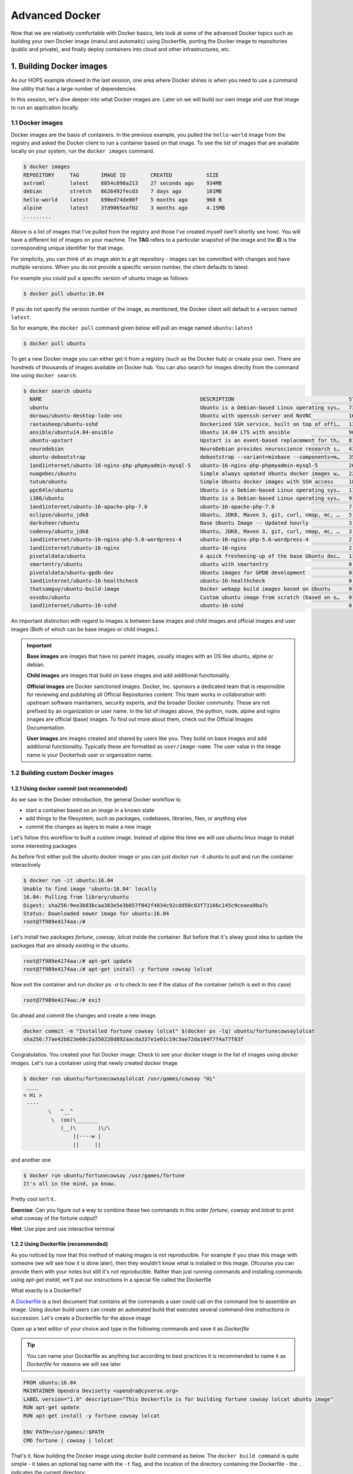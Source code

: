 **Advanced Docker**
-------------------

Now that we are relatively comfortable with Docker basics, lets look at some of the advanced Docker topics such as building your own Docker image (manul and automatic) using Dockerfile, porting the Docker image to repositories (public and private), and finally deploy containers into cloud and other infrastructures, etc.

1. Building Docker images
=========================

As our HOPS example showed in the last session, one area where Docker shines is when you need to use a command line utility that has a large number of dependencies.

In this session, let's dive deeper into what Docker images are. Later on we will build our own image and use that image to run an application locally.

1.1 Docker images
~~~~~~~~~~~~~~~~~

Docker images are the basis of containers. In the previous example, you pulled the ``hello-world`` image from the registry and asked the Docker client to run a container based on that image. To see the list of images that are available locally on your system, run the ``docker images`` command.

.. code-block:: bash

	$ docker images
	REPOSITORY     TAG       IMAGE ID        CREATED           SIZE
	astroml        latest    8054c898a213    27 seconds ago    934MB
	debian         stretch   8626492fecd3    7 days ago        101MB
	hello-world    latest    690ed74de00f    5 months ago      960 B
	alpine         latest    3fd9065eaf02    3 months ago      4.15MB
	.........

Above is a list of images that I've pulled from the registry and those I've created myself (we'll shortly see how). You will have a different list of images on your machine. The **TAG** refers to a particular snapshot of the image and the **ID** is the corresponding unique identifier for that image.

For simplicity, you can think of an image akin to a git repository - images can be committed with changes and have multiple versions. When you do not provide a specific version number, the client defaults to latest.

For example you could pull a specific version of ubuntu image as follows:

.. code-block:: bash

	$ docker pull ubuntu:16.04

If you do not specify the version number of the image, as mentioned, the Docker client will default to a version named ``latest``.

So for example, the ``docker pull`` command given below will pull an image named ``ubuntu:latest``

.. code-block:: bash

	$ docker pull ubuntu

To get a new Docker image you can either get it from a registry (such as the Docker hub) or create your own. There are hundreds of thousands of images available on Docker hub. You can also search for images directly from the command line using ``docker search``.

.. code-block:: bash

	$ docker search ubuntu
	  NAME                                                   DESCRIPTION                                     STARS               OFFICIAL            AUTOMATED
	  ubuntu                                                 Ubuntu is a Debian-based Linux operating sys…   7310                [OK]
	  dorowu/ubuntu-desktop-lxde-vnc                         Ubuntu with openssh-server and NoVNC            163                                     [OK]
	  rastasheep/ubuntu-sshd                                 Dockerized SSH service, built on top of offi…   131                                     [OK]
	  ansible/ubuntu14.04-ansible                            Ubuntu 14.04 LTS with ansible                   90                                      [OK]
	  ubuntu-upstart                                         Upstart is an event-based replacement for th…   81                  [OK]
	  neurodebian                                            NeuroDebian provides neuroscience research s…   43                  [OK]
	  ubuntu-debootstrap                                     debootstrap --variant=minbase --components=m…   35                  [OK]
	  1and1internet/ubuntu-16-nginx-php-phpmyadmin-mysql-5   ubuntu-16-nginx-php-phpmyadmin-mysql-5          26                                      [OK]
	  nuagebec/ubuntu                                        Simple always updated Ubuntu docker images w…   22                                      [OK]
	  tutum/ubuntu                                           Simple Ubuntu docker images with SSH access     18
	  ppc64le/ubuntu                                         Ubuntu is a Debian-based Linux operating sys…   11
	  i386/ubuntu                                            Ubuntu is a Debian-based Linux operating sys…   9
	  1and1internet/ubuntu-16-apache-php-7.0                 ubuntu-16-apache-php-7.0                        7                                       [OK]
	  eclipse/ubuntu_jdk8                                    Ubuntu, JDK8, Maven 3, git, curl, nmap, mc, …   5                                       [OK]
	  darksheer/ubuntu                                       Base Ubuntu Image -- Updated hourly             3                                       [OK]
	  codenvy/ubuntu_jdk8                                    Ubuntu, JDK8, Maven 3, git, curl, nmap, mc, …   3                                       [OK]
	  1and1internet/ubuntu-16-nginx-php-5.6-wordpress-4      ubuntu-16-nginx-php-5.6-wordpress-4             2                                       [OK]
	  1and1internet/ubuntu-16-nginx                          ubuntu-16-nginx                                 2                                       [OK]
	  pivotaldata/ubuntu                                     A quick freshening-up of the base Ubuntu doc…   1
	  smartentry/ubuntu                                      ubuntu with smartentry                          0                                       [OK]
	  pivotaldata/ubuntu-gpdb-dev                            Ubuntu images for GPDB development              0
	  1and1internet/ubuntu-16-healthcheck                    ubuntu-16-healthcheck                           0                                       [OK]
	  thatsamguy/ubuntu-build-image                          Docker webapp build images based on Ubuntu      0
	  ossobv/ubuntu                                          Custom ubuntu image from scratch (based on o…   0
	  1and1internet/ubuntu-16-sshd                           ubuntu-16-sshd                                  0                                       [OK]

An important distinction with regard to images is between base images and child images and official images and user images (Both of which can be base images or child images.).

.. important::
	**Base images** are images that have no parent images, usually images with an OS like ubuntu, alpine or debian.

	**Child images** are images that build on base images and add additional functionality.

	**Official images** are Docker sanctioned images. Docker, Inc. sponsors a dedicated team that is responsible for reviewing and publishing all Official Repositories content. This team works in collaboration with upstream software maintainers, security experts, and the broader Docker community. These are not prefixed by an organization or user name. In the list of images above, the python, node, alpine and nginx images are official (base) images. To find out more about them, check out the Official Images Documentation.

	**User images** are images created and shared by users like you. They build on base images and add additional functionality. Typically these are formatted as ``user/image-name``. The user value in the image name is your Dockerhub user or organization name.

1.2 Building custom Docker images
~~~~~~~~~~~~~~~~~~~~~~~~~~~~~~~~~

1.2.1 Using docker commit (not recommended)
^^^^^^^^^^^^^^^^^^^^^^^^^^^^^^^^^^^^^^^^^^^

As we saw in the Docker introduction, the general Docker workflow is:

- start a container based on an image in a known state
- add things to the filesystem, such as packages, codebases, libraries, files, or anything else
- commit the changes as layers to make a new image

Let's follow this workflow to built a custom image. Instead of `alpine` this time we will use `ubuntu` linux image to install some interesting packages

As before first either pull the `ubuntu` docker image or you can just `docker run -it ubuntu` to pull and run the container interactively

.. code-block :: bash

	$ docker run -it ubuntu:16.04
	Unable to find image 'ubuntu:16.04' locally
	16.04: Pulling from library/ubuntu
	Digest: sha256:9ee3b83bcaa383e5e3b657f042f4034c92cdd50c03f73166c145c9ceaea9ba7c
	Status: Downloaded newer image for ubuntu:16.04
	root@7f989e4174aa:/#

Let's install two packages `fortune`, `cowsay`, `lolcat` inside the container. But before that it's alway good idea to update the packages that are already existing in the ubuntu.

.. code-block :: bash

	root@7f989e4174aa:/# apt-get update
	root@7f989e4174aa:/# apt-get install -y fortune cowsay lolcat

Now exit the container and run `docker ps -a` to check to see if the status of the container (which is exit in this case)

.. code-block :: bash

	 root@7f989e4174aa:/# exit

Go ahead and commit the changes and create a new image.

.. code-block :: bash

	docker commit -m "Installed fortune cowsay lolcat" $(docker ps -lq) ubuntu/fortunecowsaylolcat
	sha256:77ae42b823e60c2a350228d892aacda337e1e01c19c3ae72da104f7f4a77f83f

Congratulatios. You created your fist Docker image. Check to see your docker image in the list of images using `docker images`. Let's run a container using that newly created docker image

.. code-block :: bash

	$ docker run ubuntu/fortunecowsaylolcat /usr/games/cowsay "Hi"
	 ____
	< Hi >
	 ----
	        \   ^__^
	         \  (oo)\_______
	            (__)\       )\/\
	                ||----w |
	                ||     ||

and another one

.. code-block :: bash

	$ docker run ubuntu/fortunecowsay /usr/games/fortune
	It's all in the mind, ya know.

Pretty cool isn't it.. 

**Exercise**: Can you figure out a way to combine these two commands in this order `fortune`, `cowsay` and `lolcat` to print what cowsay of the fortune output?

**Hint**: Use pipe and use interactive terminal

1.2.2 Using Dockerfile (recommended)
^^^^^^^^^^^^^^^^^^^^^^^^^^^^^^^^^^^^

As you noticed by now that this method of making images is not reproducible. For example if you shae this image with someone (we will see how it is done later), then they wouldn't know what is installed in this image. Ofcourse you can provide them with your notes but still it's not reproducible. Rather than just running commands and installing commands using `apt-get install`, we'll put our instructions in a special file called the Dockerfile

What exactly is a Dockerfile? 

A `Dockerfile <https://docs.docker.com/engine/reference/builder/>`_ is a text document that contains all the commands a user could call on the command line to assemble an image. Using `docker build` users can create an automated build that executes several command-line instructions in succession. Let's create a Dockerfile for the above image

Open up a text editor of your choice and type in the following commands and save it as `Dockerfile` 

.. Tip ::

	You can name your Dockerfile as anything but according to best practices it is recommended to name it as `Dockerfile` for reasons we will see later

.. code-block :: bash

	FROM ubuntu:16.04
	MAINTAINER Upendra Devisetty <upendra@cyverse.org>
	LABEL version="1.0" description="This Dockerfile is for building fortune cowsay lolcat ubuntu image"
	RUN apt-get update
	RUN apt-get install -y fortune cowsay lolcat

	ENV PATH=/usr/games/:$PATH
	CMD fortune | cowsay | lolcat

That's it. Now building the Docker image using `docker build` command as below. The ``docker build command`` is quite simple - it takes an optional tag name with the ``-t`` flag, and the location of the directory containing the Dockerfile - the ``.`` indicates the current directory:

.. code-block :: bash

	docker build -t ubuntu/fortunecowsaylolcat2 .
	Sending build context to Docker daemon  2.048kB
	Step 1/5 : FROM ubuntu:16.04
	 ---> c9d990395902
	Step 2/5 : MAINTAINER Upendra Devisetty <upendra@cyverse.org>
	 ---> Running in a365c28eb283
	Removing intermediate container a365c28eb283
	 ---> 91d18ff89d44
	Step 3/5 : LABEL Description "This Dockerfile is for building fortune coway ubuntu image"
	 ---> Running in d24ff4a347fa
	Removing intermediate container d24ff4a347fa
	 ---> 73daa1277fea
	Step 4/5 : RUN apt-get update
	 ---> Running in eed1e2fe25de
	 ..........
	 ..........
	 Successfully built ffe89a681d5c
	Successfully tagged ubuntu/fortunecowsaylolcat2:latest

Great! We successfully built a Docker image using Dockerfile. Let's test it out by launching a container using `docker run`. 

.. code-block :: bash

	$ docker run --rm ubuntu/fortunecowsaylolcat2:1.0 
		 ________________________________
		/ It was all so different before \
		\ everything changed.            /
		 --------------------------------
		        \   ^__^
		         \  (oo)\_______
		            (__)\       )\/\
		                ||----w |
		                ||     ||

Superb! So you have build a Docker image using Dockerfile. See how easy it is and it is also reproducible since you know how it is built. In addition, you can version control (using git or others) this Dockerfile. 

Before we go further, let's look at what those commands in Dockerfile mean

**FROM**

This instruction is used to set the base image for subsequent instructions. It is mandatory to set this in the first line of a Dockerfile. You can use it any number of times though.

**MAINTAINER**

This is a non-executable instruction used to indicate the author of the Dockerfile.

**LABEL**

You can assign metadata in the form of key-value pairs to the image using this instruction. It is important to notice that each LABEL instruction creates a new layer in the image, so it is best to use as few LABEL instructions as possible

**RUN**

This instruction lets you execute a command on top of an existing layer and create a new layer with the results of command execution

**CMD** 

This defines the commands that will run on the Image at start-up. Unlike a **RUN**, this does not create a new layer for the Image, but simply runs the command. There can only be one CMD per a Dockerfile/Image. If you need to run multiple commands, the best way to do that is to have the CMD run a script. CMD requires that you tell it where to run the command, unlike RUN.

**ENV**

This defines Environmental variables in the Docker image

We will see some more of Dockerfile commands in subsequent sections of the workshop.

**Use case 1: Building a astroML Docker image**

This is a minimal Docker image using `astroML` as an example. `plot_spectrum_sum_of_norms.py` is an example script from astroML. It is modified to run better in a container environment.

.. code-block :: bash

	$ mkdir astroML && cd astroML

	$ wget https://de.cyverse.org/dl/d/2CE93196-0F91-414F-B532-0AC8D3AE032E/plot_spectrum_sum_of_norms.py

	$ vi Dockerfile
	FROM debian:stretch
	MAINTAINER Upendra Devisetty <upendra@cyverse.org>
	LABEL version="1.0" description="This image is for astroML"

	# The base image is minimal with very few software packages. We
	# udpate apt and install python-pip with recommanded packages here.
	RUN apt-get -qq update &&\
	    apt-get install -y python-pip &&\
	    apt-get clean && rm -rf /var/lib/apt/lists/* /tmp/* /var/tmp/*
	# Next, we install astroML's dependencies and astroML itself using pip.
	RUN pip install numpy scipy scikit-learn matplotlib astropy &&\
	    pip	install astroML astroML_addons

	# Change the default work directory to "/root" inside the container.
	WORKDIR	/root

	# Install Jupyter and other visualization packages
	RUN pip install jupyter ipywidgets &&\
	    jupyter nbextension enable --py --sys-prefix widgetsnbextension

	COPY plot_spectrum_sum_of_norms.py /usr/bin
	COPY run.sh /usr/bin
	RUN chmod +x /usr/bin/plot_spectrum_sum_of_norms.py
	RUN chmod +x /usr/bin/run.sh
	ENTRYPOINT ["run.sh"]

	$ vi run.sh
	#!/bin/bash
	plot_spectrum_sum_of_norms.py $1

Let's build the image from the Dockerfile now

.. code-block :: bash

	$ docker build -t debian/astroml:1.0 .

Now run the built image to execute first by overriding the `CMD` with python script

.. code-block :: bash
	
	$ docker run --rm -v ${PWD}:/root debian/astroml:1.0 test.pdf

The result is the pdf - `test.pdf`

Now remove the the two ouputs and run with the `CMD`

.. code-block :: bash

	$ rm -r astroML_data test.pdf 

	$ docker run --rm -it -p 8888:8888 -v ${PWD}:/root --entrypoint jupyter-notebook debian/astroml:1.0 --allow-root --ip='*' --no-browser
	[W 18:11:00.622 NotebookApp] WARNING: The notebook server is listening on all IP addresses and not using encryption. This is not recommended.
	[I 18:11:00.629 NotebookApp] Serving notebooks from local directory: /root
	[I 18:11:00.629 NotebookApp] 0 active kernels
	[I 18:11:00.629 NotebookApp] The Jupyter Notebook is running at:
	[I 18:11:00.629 NotebookApp] http://[all ip addresses on your system]:8888/?token=a2a9027494420d6151824ad23d930b91a37eeb44597454ac
	[I 18:11:00.630 NotebookApp] Use Control-C to stop this server and shut down all kernels (twice to skip confirmation).
	[C 18:11:00.633 NotebookApp] 
	    
	    Copy/paste this URL into your browser when you connect for the first time,
	    to login with a token:
	        http://localhost:8888/?token=a2a9027494420d6151824ad23d930b91a37eeb44597454ac

- **Exercise:** 

Create a new Jupyter notebook for the `plot_spectrum_sum_of_norms.py` script and execute it to make sure that all the steps are working fine..

2. Docker registries
====================

To demonstrate the portability of what we just created, let’s upload our built Docker image and run it somewhere else (CyVerse Atmosphere cloud or Discovery Environment). After all, you’ll need to learn how to push to registries when you want to deploy containers to production.

.. important::

	So what exactly is a registry?

	A registry is a collection of repositories, and a repository is a collection of images—sort of like a GitHub repository, except the code is already built. An account on a registry can create many repositories. The docker CLI uses Docker’s public registry by default. You can even set up your own private registry using Docker Trusted Registry

There are several things you can do with Docker registries:

- Pushing images
- Finding images
- Pulling images
- Sharing images

2.1 Public repositories
~~~~~~~~~~~~~~~~~~~~~~~

Some example of public registries include `Docker cloud <https://cloud.docker.com/>`_, `Docker hub <https://hub.docker.com/>`_ and `quay.io <https://quay.io/>`_ etc.,

2.1.1 Log in with your Docker ID
^^^^^^^^^^^^^^^^^^^^^^^^^^^^^^^^

Now that you've created and tested your image, you can push it to Docker cloud or Docker hub.

.. Note::

	If you don’t have a Docker account, sign up for one at `Docker cloud <https://cloud.docker.com/>`_ or `Docker hub <https://hub.docker.com/>`_. Make note of your username. There are several advantages of registering to Dockerhub which we will see later on in the session

First you have to login to your Docker hub account. To do that:

.. code-block:: bash

	$ docker login -u <dockerhub username> 
	Password: 

Enter you Password when prompted.

2.1.2 Tag the image
^^^^^^^^^^^^^^^^^^^

The notation for associating a local image with a repository on a registry is ``username/repository:tag``. The tag is optional, but recommended, since it is the mechanism that registries use to give Docker images a version. Give the repository and tag meaningful names for the context, such as ``get-started:part2``. This will put the image in the ``get-started`` repository and tag it as ``part2``.

.. Note::

	By default the docker image gets a ``latest`` tag if you don't provide one. Thought convenient, it is not recommended for reproducibility purposes.

Now, put it all together to tag the image. Run docker tag image with your username, repository, and tag names so that the image will upload to your desired destination. For our docker image since we already have our Dockerhub username we will just add tag which in this case is ``1.0``

.. code-block:: bash

	$ docker tag debian/astroml:1.0 <dockerhub username>/astroml:1.0

2.1.3 Publish the image
^^^^^^^^^^^^^^^^^^^^^^^

Upload your tagged image to the Dockerhub repository

.. code-block:: bash

	$ docker push <dockerhub username>/astroml:1.0

Once complete, the results of this upload are publicly available. If you log in to Docker Hub, you will see the new image there, with its pull command.

.. image:: ../img/docker_image.png
  :width: 550
  :height: 500
  :scale: 100%
  :align: center

Congrats! You just made your first Docker image and shared it with the world!

2.1.4 Pull and run the image from the remote repository
^^^^^^^^^^^^^^^^^^^^^^^^^^^^^^^^^^^^^^^^^^^^^^^^^^^^^^^

Let's try to run the image from the remote repository on Cloud server by logging into CyVerse Atmosphere, `launching an instance <../atmosphere/boot.html>`_

First install Docker on Atmosphere using from here ``https://docs.docker.com/install/linux/docker-ce/ubuntu`` or alternatively you can use ``ezd`` command which is a short-cut command for installing Docker on Atmosphere

.. code-block:: bash

	$ ezd

Now run the following command to run the docker image from Dockerhub

.. code-block:: bash

	$ docker run --rm -v ${PWD}:/root upendradevisetty/astroml:1.0

.. Note::

	You don't have to run ``docker pull`` since if the image isn’t available locally on the machine, Docker will pull it from the repository.

2.2 Private repositories
~~~~~~~~~~~~~~~~~~~~~~~~

In an earlier part, we had looked at the Docker Hub, which is a public registry that is hosted by Docker. While the Dockerhub plays an important role in giving public visibility to your Docker images and for you to utilize quality Docker images put up by others, there is a clear need to setup your own private registry too for your team/organization. For example, CyVerse has it own private registry which will be used to push the Docker images.

2.2.1 Pull down the Registry Image
^^^^^^^^^^^^^^^^^^^^^^^^^^^^^^^^^^

You might have guessed by now that the registry must be available as a Docker image from the Docker Hub and it should be as simple as pulling the image down and running that. You are correct!

A Dockerhub search on the keyword ``registry`` brings up the following image as the top result:

.. image:: ../img/private_registry.png
  :width: 550
  :height: 500
  :scale: 100%
  :align: center

Run a container from ``registry`` Dockerhub image

.. code-block:: bash

	$ docker run -d -p 5000:5000 --name registry registry:2

Run ``docker ps -l`` to check the recent container from this Docker image

.. code-block:: bash

	$ docker ps -l
	CONTAINER ID        IMAGE               COMMAND                  CREATED             STATUS              PORTS                    NAMES
	6e44a0459373        registry:2          "/entrypoint.sh /e..."   11 seconds ago      Up 10 seconds       0.0.0.0:5000->5000/tcp   registry

2.2.2 Tag the image that you want to push
^^^^^^^^^^^^^^^^^^^^^^^^^^^^^^^^^^^^^^^^^

Next step is to tag your image under the registry namespace and push it there

.. code-block:: bash

	$ REGISTRY=localhost:5000

	$ docker tag upendradevisetty/astroml:1.0 $REGISTRY/$(whoami)/astroml:1.0

2.2.2 Publish the image into the local registry
^^^^^^^^^^^^^^^^^^^^^^^^^^^^^^^^^^^^^^^^^^^^^^^

Finally push the image to the local registry

.. code-block:: bash

	$ docker push $REGISTRY/$(whoami)/astroml:1.0
	The push refers to repository [localhost:5000/upendra_35/astroml]
	dbc133154d04: Pushed 
	2efc0f8eb69d: Pushed 
	2ec163aac8ff: Pushed 
	0f3a12fef684: Pushed 
	1.0: digest: sha256:eba0beb8f735a8d32b74bed0e0194c0b04e6d15608c21736f819ca8ee06f83c5 size: 1167

2.2.3 Pull and run the image from the local repository
^^^^^^^^^^^^^^^^^^^^^^^^^^^^^^^^^^^^^^^^^^^^^^^^^^^^^^

You can also pull the image from the local repository similar to how you pull it from Dockerhub and run a container from it

.. code-block:: bash

	$ docker run --rm -p 8888:8888 -v ${PWD}:/root $REGISTRY/$(whoami)/astroml:1.0
	[I 17:06:53.813 NotebookApp] Writing notebook server cookie secret to /root/.local/share/jupyter/runtime/notebook_cookie_secret
	[W 17:06:54.094 NotebookApp] WARNING: The notebook server is listening on all IP addresses and not using encryption. This is not recommended.
	[I 17:06:54.106 NotebookApp] Serving notebooks from local directory: /root
	[I 17:06:54.106 NotebookApp] 0 active kernels
	[I 17:06:54.106 NotebookApp] The Jupyter Notebook is running at:
	[I 17:06:54.106 NotebookApp] http://[all ip addresses on your system]:8888/?token=b0ff6191b65f65a7bdc185597b4168e4f9755d06363dde62
	[I 17:06:54.107 NotebookApp] Use Control-C to stop this server and shut down all kernels (twice to skip confirmation).
	[C 17:06:54.110 NotebookApp] 
	    
	    Copy/paste this URL into your browser when you connect for the first time,
	    to login with a token:
	        http://localhost:8888/?token=b0ff6191b65f65a7bdc185597b4168e4f9755d06363dde62

3. Automated Docker image building from github
==============================================

An automated build is a Docker image build that is triggered by a code change in a GitHub or Bitbucket repository. By linking a remote code repository to a Dockerhub automated build repository, you can build a new Docker image every time a code change is pushed to your code repository.

A build context is a Dockerfile and any files at a specific location. For an automated build, the build context is a repository containing a Dockerfile.

Automated Builds have several advantages:

- Images built in this way are built exactly as specified.
- The Dockerfile is available to anyone with access to your Docker Hub repository.
- Your repository is kept up-to-date with code changes automatically.
- Automated Builds are supported for both public and private repositories on both GitHub and Bitbucket.

3.1 Prerequisites
~~~~~~~~~~~~~~~~~

To use automated builds, you first must have an account on `Docker Hub <https://hub.docker.com>`_ and on the hosted repository provider (`GitHub <https://github.com/>`_ or `Bitbucket <https://bitbucket.org/>`_). While Dockerhub supports linking both GitHub and Bitbucket repositories, here we will use a GitHub repository. If you don't already have one, make sure you have a GitHub account. A basic account is free

.. Note::

	- If you have previously linked your Github or Bitbucket account, you must have chosen the Public and Private connection type. To view your current connection settings, log in to Docker Hub and choose Profile > Settings > Linked Accounts & Services.

	- Building Windows containers is not supported.

3.2 Link your Docker Hub account to GitHub
~~~~~~~~~~~~~~~~~~~~~~~~~~~~~~~~~~~~~~~~~~

1.	Log into Docker Hub.

2.	Navigate to `Profile > Settings > Linked Accounts & Services <https://hub.docker.com/account/authorized-services/>`_.

3.	Click the ``Link GitHub``.
	The system prompts you to choose between **Public and Private** and **Limited Access**. The **Public** and **Private** connection type is required if you want to use the Automated Builds.

4.	Press ``Select`` under **Public and Private** connection type.
	If you are not logged into GitHub, the system prompts you to enter GitHub credentials before prompting you to grant access. After you grant access to your code repository, the system returns you to Docker Hub and the link is complete.

After you grant access to your code repository, the system returns you to Docker Hub and the link is complete. For example, github linked hosted repository looks like this:

.. image:: ../img/auto_build-1.png
  :width: 550
  :height: 500
  :scale: 100%
  :align: center


3.3 Create a new automated build
~~~~~~~~~~~~~~~~~~~~~~~~~~~~~~~~~

Automated build repositories rely on the integration with your github code repository to build.

Let's create an automatic build for our ``astroML`` using the instructions below:

1. Initialize git repository for the `flask-app` directory

.. code-block:: bash

	$ git init
	Initialized empty Git repository in /Users/upendra_35/Downloads/docker_workshop/astroML/.git/

	$ git add Dockerfile run.sh plot_spectrum_sum_of_norms.py && git commit -m"Add files and folders"
	[master (root-commit) 3d85ec9] Add files and folders
	 3 files changed, 83 insertions(+)
	 create mode 100644 Dockerfile
	 create mode 100644 plot_spectrum_sum_of_norms.py
	 create mode 100644 run.sh

2. Create a new repository on github by navigating to this url - https://github.com/new

.. image:: ../img/create_repo.png
  :width: 550
  :height: 500
  :scale: 100%
  :align: center

3. Push the repository to github

.. image:: ../img/create_repo2.png
  :width: 550
  :height: 500
  :scale: 100%
  :align: center

.. code-block:: bash

	$ git remote add origin https://github.com/upendrak/atroML.git
	$ git push -u origin master

4.	Select ``Create`` > ``Create Automated Build`` from Docker Hub.

- The system prompts you with a list of User/Organizations and code repositories.

- For now select your GitHub account from the User/Organizations list on the left. The list of repositories change.

- Pick the project to build. In this case ``atroML``. Type in "AstroML docker image" in the Short Description box.

- If you have a long list of repos, use the filter box above the list to restrict the list. After you select the project, the system displays the Create Automated Build dialog.

.. image:: ../img/auto_build-2.png
  :width: 550
  :height: 500
  :scale: 100%
  :align: center

.. Note::

	The dialog assumes some defaults which you can customize. By default, Docker builds images for each branch in your repository. It assumes the Dockerfile lives at the root of your source. When it builds an image, Docker tags it with the branch name.

5.	Customize the automated build by pressing the ``Click here to customize`` behavior link.

.. image:: ../img/auto_build-2.1.png
  :width: 550
  :height: 500
  :scale: 100%
  :align: center

Specify which code branches or tags to build from. You can build by a code branch or by an image tag. You can enter a specific value or use a regex to select multiple values. To see examples of regex, press the Show More link on the right of the page.

- Leave Push Type as Branch as is.

- Leave the Dockerfile location as is.

- Recall the file is in the root of your code repository.

- Specify ``1.0`` for the Tag Name.

6.	Click ``Create``.

.. important::

	During the build process, Docker copies the contents of your Dockerfile to Docker Hub. The Docker community (for public repositories) or approved team members/orgs (for private repositories) can then view the Dockerfile on your repository page.

	The build process looks for a README.md in the same directory as your Dockerfile. If you have a README.md file in your repository, it is used in the repository as the full description. If you change the full description after a build, it’s overwritten the next time the Automated Build runs. To make changes, modify the README.md in your Git repository.

.. warning::

	You can only trigger one build at a time and no more than one every five minutes. If you already have a build pending, or if you recently submitted a build request, Docker ignores new requests.

It can take a few minutes for your automated build job to be created. When the system is finished, it places you in the detail page for your Automated Build repository.

7. Manually Trigger a Build

Before you trigger an automated build by pushing to your GitHub ``astroML`` repo, you'll trigger a manual build. Triggering a manual build ensures everything is working correctly.

From your automated build page choose ``Build Settings``

Press ``Trigger`` button and finally click ``Save Changes``.

.. Note::

	Docker builds everything listed whenever a push is made to the code repository. If you specify a particular branch or tag, you can manually build that image by pressing the Trigger. If you use a regular expression syntax (regex) to define your build branch or tag, Docker does not give you the option to manually build.

.. image:: ../img/auto_build-6.png
  :width: 550
  :height: 500
  :scale: 100%
  :align: center

8. Review the build results

The Build Details page shows a log of your build systems:

Navigate to the ``Build Details`` page.

Wait until your image build is done.

You may have to manually refresh the page and your build may take several minutes to complete.

.. image:: ../img/auto_build-7.png
  :width: 550
  :height: 500
  :scale: 100%
  :align: center

4. Docker Compose for multi container apps
==========================================

**Docker Compose** is a tool for defining and running your multi-container Docker applications.

Main advantages of Docker compose include:

- Your applications can be defined in a YAML file where all the options that you used in ``docker run`` are now defined (Reproducibility).
- It allows you to manage your application as a single entity rather than dealing with individual containers (Simplicity).

Let's now create a simple web app with Docker Compose using Flask (which you already seen before) and Redis. We will end up with a Flask container and a Redis container all on one host.

.. Note::

	The code for the above compose example is available `here <https://github.com/upendrak/compose_flask>`_

1. You’ll need a directory for your project on your host machine:

.. code-block:: bash

	$ mkdir compose_flask && cd compose_flask

2. Add the following to `requirements.txt` inside `compose_flask` directory:

.. code-block:: bash

	flask
	redis

3. Copy and paste the following code into a new file called `app.py` inside `compose_flask` directory:

.. code-block:: bash

	from flask import Flask
	from redis import Redis

	app = Flask(__name__)
	redis = Redis(host='redis', port=6379)

	@app.route('/')
	def hello():
	    redis.incr('hits')
	    return 'This Compose/Flask demo has been viewed %s time(s).' % redis.get('hits')

	if __name__ == "__main__":
	    app.run(host="0.0.0.0", debug=True)


4. Create a Dockerfile with the following code inside ``compose_flask`` directory:

.. code-block:: bash

	FROM python:2.7
	ADD . /code
	WORKDIR /code
	RUN pip install -r requirements.txt
	CMD python app.py

5. Add the following code to a new file, ``docker-compose.yml``, in your project directory:

.. code-block:: bash

	version: '2'
	services:
	    web:
	        restart: always
	        build: .
	        ports:
	            - "8888:5000"
	        volumes:
	            - .:/code
	        depends_on:
	            - redis
	    redis:
	        restart: always
	        image: redis

A brief explanation of ``docker-compose.yml`` is as below:

- ``restart: always`` means that it will restart whenever it fails.
- We define two services, **web** and **redis**.
- The web service builds from the Dockerfile in the current directory.
- Forwards the container’s exposed port (5000) to port 8888 on the host.
- Mounts the project directory on the host to /code inside the container (allowing you to modify the code without having to rebuild the image).
- ``depends_on`` links the web service to the Redis service.
- The redis service uses the latest Redis image from Docker Hub.

.. Note::

	Docker for Mac and Docker Toolbox already include Compose along with other Docker apps, so Mac users do not need to install Compose separately.
	Docker for Windows and Docker Toolbox already include Compose along with other Docker apps, so most Windows users do not need to install Compose separately.

	For Linux users

	.. code-block:: bash

		sudo curl -L https://github.com/docker/compose/releases/download/1.19.0/docker-compose-`uname -s`-`uname -m` -o /usr/local/bin/docker-compose

		sudo chmod +x /usr/local/bin/docker-compose

5. Build and Run with ``docker-compose up -d`` command

.. code-block:: bash

	$ docker-compose up -d

	Building web
	Step 1/5 : FROM python:2.7
	2.7: Pulling from library/python
	f49cf87b52c1: Already exists
	7b491c575b06: Already exists
	b313b08bab3b: Already exists
	51d6678c3f0e: Already exists
	09f35bd58db2: Already exists
	f7e0c30e74c6: Pull complete
	c308c099d654: Pull complete
	339478b61728: Pull complete
	Digest: sha256:8cb593cb9cd1834429f0b4953a25617a8457e2c79b3e111c0f70bffd21acc467
	Status: Downloaded newer image for python:2.7
	 ---> 9e92c8430ba0
	Step 2/5 : ADD . /code
	 ---> 746bcecfc3c9
	Step 3/5 : WORKDIR /code
	 ---> c4cf3d6cb147
	Removing intermediate container 84d850371a36
	Step 4/5 : RUN pip install -r requirements.txt
	 ---> Running in d74c2e1cfbf7
	Collecting flask (from -r requirements.txt (line 1))
	  Downloading Flask-0.12.2-py2.py3-none-any.whl (83kB)
	Collecting redis (from -r requirements.txt (line 2))
	  Downloading redis-2.10.6-py2.py3-none-any.whl (64kB)
	Collecting itsdangerous>=0.21 (from flask->-r requirements.txt (line 1))
	  Downloading itsdangerous-0.24.tar.gz (46kB)
	Collecting Jinja2>=2.4 (from flask->-r requirements.txt (line 1))
	  Downloading Jinja2-2.10-py2.py3-none-any.whl (126kB)
	Collecting Werkzeug>=0.7 (from flask->-r requirements.txt (line 1))
	  Downloading Werkzeug-0.14.1-py2.py3-none-any.whl (322kB)
	Collecting click>=2.0 (from flask->-r requirements.txt (line 1))
	  Downloading click-6.7-py2.py3-none-any.whl (71kB)
	Collecting MarkupSafe>=0.23 (from Jinja2>=2.4->flask->-r requirements.txt (line 1))
	  Downloading MarkupSafe-1.0.tar.gz
	Building wheels for collected packages: itsdangerous, MarkupSafe
	  Running setup.py bdist_wheel for itsdangerous: started
	  Running setup.py bdist_wheel for itsdangerous: finished with status 'done'
	  Stored in directory: /root/.cache/pip/wheels/fc/a8/66/24d655233c757e178d45dea2de22a04c6d92766abfb741129a
	  Running setup.py bdist_wheel for MarkupSafe: started
	  Running setup.py bdist_wheel for MarkupSafe: finished with status 'done'
	  Stored in directory: /root/.cache/pip/wheels/88/a7/30/e39a54a87bcbe25308fa3ca64e8ddc75d9b3e5afa21ee32d57
	Successfully built itsdangerous MarkupSafe
	Installing collected packages: itsdangerous, MarkupSafe, Jinja2, Werkzeug, click, flask, redis
	Successfully installed Jinja2-2.10 MarkupSafe-1.0 Werkzeug-0.14.1 click-6.7 flask-0.12.2 itsdangerous-0.24 redis-2.10.6
	 ---> 5cc574ff32ed
	Removing intermediate container d74c2e1cfbf7
	Step 5/5 : CMD python app.py
	 ---> Running in 3ddb7040e8be
	 ---> e911b8e8979f
	Removing intermediate container 3ddb7040e8be
	Successfully built e911b8e8979f
	Successfully tagged composeflask_web:latest

And that’s it! You should be able to see the Flask application running on ``http://localhost:8888`` or ``<ipaddress>:8888``

.. image:: ../img/dc-1.png
  :width: 550
  :height: 500
  :scale: 100%
  :align: center